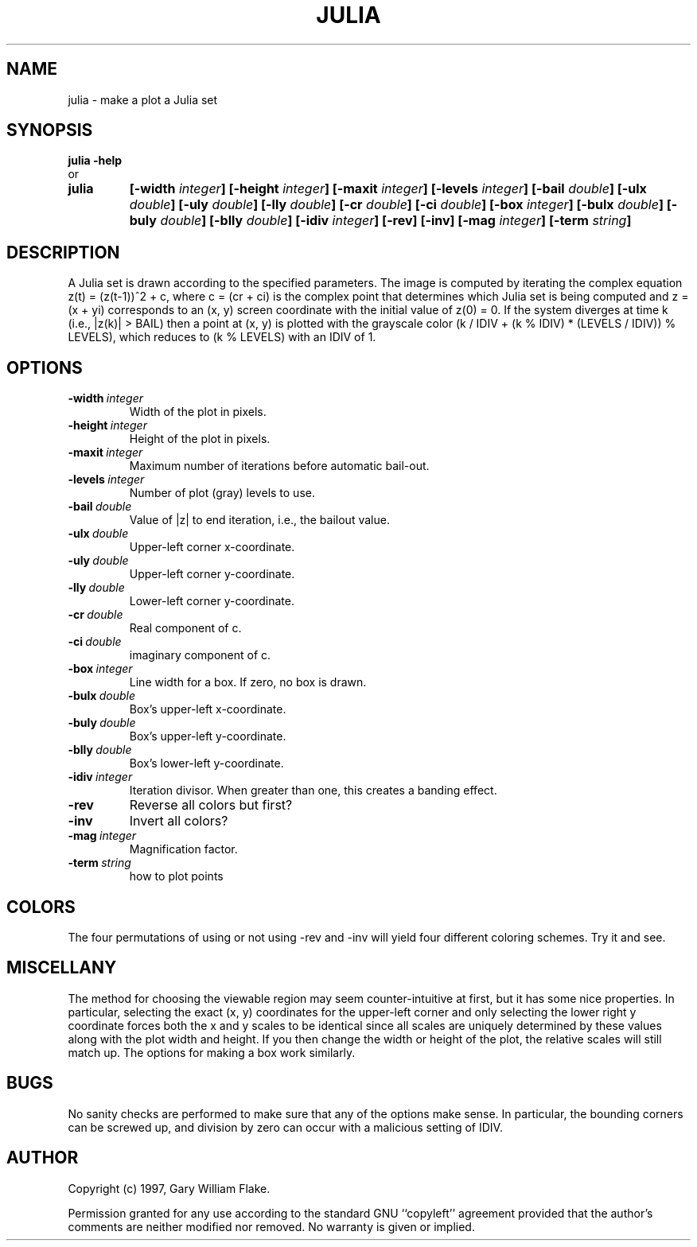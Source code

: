 .TH JULIA 1
.SH NAME
.PD 0
.TP
julia \- make a plot a Julia set
.PD 1
.SH SYNOPSIS
.PD 0
.TP
.B julia \fB-help
.LP
\ \ or
.TP
.B julia
\fB[\-width \fIinteger\fP]
[\-height \fIinteger\fP]
[\-maxit \fIinteger\fP]
[\-levels \fIinteger\fP]
[\-bail \fIdouble\fP]
[\-ulx \fIdouble\fP]
[\-uly \fIdouble\fP]
[\-lly \fIdouble\fP]
[\-cr \fIdouble\fP]
[\-ci \fIdouble\fP]
[\-box \fIinteger\fP]
[\-bulx \fIdouble\fP]
[\-buly \fIdouble\fP]
[\-blly \fIdouble\fP]
[\-idiv \fIinteger\fP]
[\-rev]
[\-inv]
[\-mag \fIinteger\fP]
[\-term \fIstring\fP]
.PD 1
.SH DESCRIPTION
A Julia set is drawn according to the specified parameters.  The  
image is computed by iterating the complex equation z(t) = (z(t-1))^2  
+ c, where c = (cr + ci) is the complex point that determines which 
Julia set is being computed and z = (x + yi) corresponds to an (x, 
y) screen coordinate with the initial value of z(0) = 0.  If the system 
diverges at time k (i.e., |z(k)| > BAIL) then a point at (x, y) is 
plotted with the grayscale color (k / IDIV + (k % IDIV) * (LEVELS / 
IDIV)) % LEVELS), which reduces to (k % LEVELS) with an IDIV of 1. 
.SH OPTIONS
.IP \fB\-width\ \fIinteger\fP
Width of the plot in pixels.
.IP \fB\-height\ \fIinteger\fP
Height of the plot in pixels.
.IP \fB\-maxit\ \fIinteger\fP
Maximum number of iterations before automatic bail-out.
.IP \fB\-levels\ \fIinteger\fP
Number of plot (gray) levels to use.
.IP \fB\-bail\ \fIdouble\fP
Value of |z| to end iteration, i.e., the bailout value.
.IP \fB\-ulx\ \fIdouble\fP
Upper-left corner x-coordinate.
.IP \fB\-uly\ \fIdouble\fP
Upper-left corner y-coordinate.
.IP \fB\-lly\ \fIdouble\fP
Lower-left corner y-coordinate.
.IP \fB\-cr\ \fIdouble\fP
Real component of c.
.IP \fB\-ci\ \fIdouble\fP
imaginary component of c.
.IP \fB\-box\ \fIinteger\fP
Line width for a box.  If zero, no box is drawn.
.IP \fB\-bulx\ \fIdouble\fP
Box's upper-left x-coordinate.
.IP \fB\-buly\ \fIdouble\fP
Box's upper-left y-coordinate.
.IP \fB\-blly\ \fIdouble\fP
Box's lower-left y-coordinate.
.IP \fB\-idiv\ \fIinteger\fP
Iteration divisor.   When greater than one, this creates a banding effect.
.IP \fB\-rev
Reverse all colors but first?
.IP \fB\-inv
Invert all colors?
.IP \fB\-mag\ \fIinteger\fP
Magnification factor.
.IP \fB\-term\ \fIstring\fP
how to plot points
.SH COLORS
The four permutations of using or not using -rev and -inv will
yield four different coloring schemes.  Try it and see.
.SH MISCELLANY
The method for choosing the viewable region may seem
counter-intuitive at first, but it has some nice properties.  In
particular, selecting the exact (x, y) coordinates for the
upper-left corner and only selecting the lower right y coordinate
forces both the x and y scales to be identical since all scales
are uniquely determined by these values along with the plot
width and height.  If you then change the width or height of the
plot, the relative scales will still match up.  The options for
making a box work similarly.
.SH BUGS
No sanity checks are performed to make sure that any of the
options make sense.  In particular, the bounding corners can be
screwed up, and division by zero can occur with a malicious
setting of IDIV.
.SH AUTHOR
Copyright (c) 1997, Gary William Flake.

Permission granted for any use according to the standard GNU
``copyleft'' agreement provided that the author's comments are
neither modified nor removed.  No warranty is given or implied.
